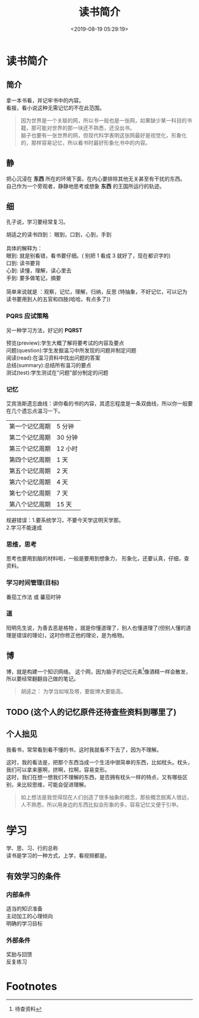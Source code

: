 #+TITLE: 读书简介
#+DESCRIPTION: 读书简介
#+TAGS: 读书
#+CATEGORIES: 人
#+DATE: <2019-08-19 05:29:19>

* 读书简介
** 简介
   #+begin_verse
   拿一本书看，并记牢书中的内容。
   看报，看小说这种无需记忆的不在此范围。
   #+end_verse
   #+HTML: <!-- more -->

   #+begin_quote
   #+begin_verse
   因为世界是一个关联的网，所以书一般也是一张网，如果缺少某一科目的书籍，那可能对世界的那一块还不熟悉，还没出书。
   脑子也要有一张世界的网，但现代科学表明这张网最好是视觉化，形象化的，那样容易记忆，所以看书时最好形象化书中的内容。
   #+end_verse
   #+end_quote
** 静
   #+begin_verse
   把心沉浸在 *东西* 所在的环境下面，在内心要排除其他无关甚至有干扰的东西。
   自己作为一个旁观者，静静地思考或想象 *东西* 的王国所运行的轨迹。
   #+end_verse
   
** 细
   孔子说，学习要经常复习。
   
   #+begin_verse
   胡适之的读书四到： 眼到，口到，心到，手到
   
   具体的解释为： 
   眼到: 就是别看错，看书要仔细。( 别把 1 看成 3 就好了，现在都识字的)
   口到: 读书要背
   心到: 读懂，理解，读心里去
   手到: 要多做笔记，摘要

   简单来说就是 ：观察，记忆，理解，归纳，反思 (特抽象，不好记忆，可以记为 读书要用到人的五官和四肢(哈哈，有点多了))
   #+end_verse

*** PQRS 应试策略  
    另一种学习方法，好记的 *PQRST*
    #+begin_verse
    预览(preview):学生大概了解将要考试的内容及要点
    问题(question):学生发掘温习中所发现的问题并制定问题
    阅读(read):在温习资料中找出问题的答案
    总结(summary):总结所有温习的要点
    测试(test):学生测试在"问题"部分制定的问题
    #+end_verse

*** 记忆 
    艾宾浩斯遗忘曲线：讲你看的书的内容，其遗忘程度是一条双曲线，所以你一般要在几个遗忘点温习一下。
    
    | 第一个记忆周期 | 5 分钟  |
    | 第二个记忆周期 | 30 分钟 |
    | 第三个记忆周期 | 12 小时 |
    | 第四个记忆周期 | 1 天    |
    | 第五个记忆周期 | 2 天    |
    | 第六个记忆周期 | 4 天    |
    | 第七个记忆周期 | 7 天    |
    | 第八个记忆周期 | 15 天   |

    #+begin_verse
   规避错误：1.要系统学习，不要今天学这明天学那。
   2.学习不能速成
    #+end_verse
   
*** 思维，思考
    思考也要用到脑的材料啦，一般是要用到想象力， 形象化，还要认真，仔细，查资料。
    
*** 学习时间管理(目标)
    番茄工作法 或 蕃茄时钟 
*** 道
    阳明先生说，为善去恶是格物 。就是你懂道理了，别人也懂道理了(但别人懂的道理是错误的理论)，这时你修正他的理论，是为格物。
** 博
   博，就是构建一个知识网络。
   这个网，因为脑子的记忆元素[fn:1]像酒精一样会散发，所以要经常翻翻自己做的笔记。

   #+begin_quote
   胡适之： 为学当如埃及塔，要能博大要能高。
   #+end_quote

** TODO (这个人的记忆原件还待查些资料到哪里了)
** 个人拙见
   我看书，常常看到看不懂的书，这时我就看不下去了，因为不理解。
   
   #+begin_verse
   这时，我的看法是，把那个东西当成一个生活中很简单的东西，比如枕头。枕头，我们可以拿来塞啊，挤啊，拉啊，容易变形。
   这时，我们在想一想我们不理解的东西，是否拥有枕头一样的特点，又有哪些区别，来比较思维，可能会促进理解。
   #+end_verse
   
   #+begin_quote
   如上想法是我觉得现在人们创造了很多抽象的概念，那些概念脱离人很远，人不熟悉，所以用身边的东西比拟会形象的多，容易记忆又便于引申。
   #+end_quote
* 学习   
  #+begin_verse
  学、思、习、行的总称
  读书是学习的一种方式，上学，看视频都是。 
  #+end_verse
 
** 有效学习的条件
*** 内部条件
    #+begin_verse
    适当的知识准备
    主动加工的心理倾向
    明确的学习目标
    #+end_verse
    
*** 外部条件
    #+begin_verse
    奖励与回馈
    反复练习
    #+end_verse
* Footnotes

[fn:1] 待查资料 
